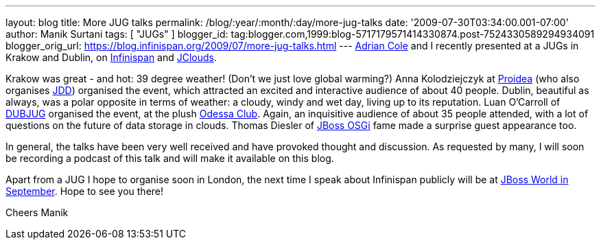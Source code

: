 ---
layout: blog
title: More JUG talks
permalink: /blog/:year/:month/:day/more-jug-talks
date: '2009-07-30T03:34:00.001-07:00'
author: Manik Surtani
tags: [ "JUGs" ]
blogger_id: tag:blogger.com,1999:blog-5717179571414330874.post-7524330589294934091
blogger_orig_url: https://blog.infinispan.org/2009/07/more-jug-talks.html
---
http://www.linkedin.com/in/adrianforrestcole[Adrian Cole] and I recently
presented at a JUGs in Krakow and Dublin, on
http://www.infinispan.org[Infinispan] and
http://code.google.com/p/jclouds/[JClouds].

Krakow was great - and hot: 39 degree weather! (Don't we just love
global warming?) Anna Kolodziejczyk at http://proidea.org.pl/[Proidea]
(who also organises http://www.jdd.org.pl/[JDD]) organised the event,
which attracted an excited and interactive audience of about 40 people.
Dublin, beautiful as always, was a polar opposite in terms of weather: a
cloudy, windy and wet day, living up to its reputation. Luan O'Carroll
of http://www.dubjug.org/[DUBJUG] organised the event, at the plush
http://www.odessaclub.ie/[Odessa Club]. Again, an inquisitive audience
of about 35 people attended, with a lot of questions on the future of
data storage in clouds. Thomas Diesler of
http://jbossosgi.blogspot.com/[JBoss OSGi] fame made a surprise guest
appearance too.

In general, the talks have been very well received and have provoked
thought and discussion. As requested by many, I will soon be recording a
podcast of this talk and will make it available on this blog.

Apart from a JUG I hope to organise soon in London, the next time I
speak about Infinispan publicly will be at
http://infinispan.blogspot.com/2009/07/infinispanjbossworld.html[JBoss
World in September]. Hope to see you there!

Cheers
Manik

